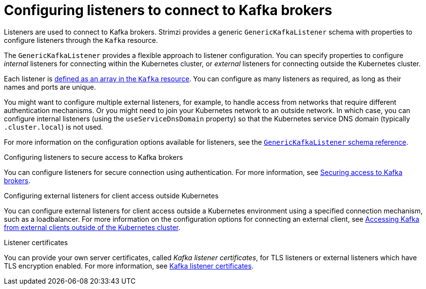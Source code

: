 // This module is included in:
//
// assembly-overview.adoc

[id="configuration-points-listeners-{context}"]
= Configuring listeners to connect to Kafka brokers

[role="_abstract"]
Listeners are used to connect to Kafka brokers.
Strimzi provides a generic `GenericKafkaListener` schema with properties to configure listeners through the `Kafka` resource.

The `GenericKafkaListener` provides a flexible approach to listener configuration.
You can specify properties to configure _internal_ listeners for connecting within the Kubernetes cluster, or _external_ listeners for connecting outside the Kubernetes cluster.

Each listener is xref:proc-config-kafka-{context}[defined as an array in the `Kafka` resource].
You can configure as many listeners as required, as long as their names and ports are unique.

You might want to configure multiple external listeners, for example, to handle access from networks that require different authentication mechanisms.
Or you might need to join your Kubernetes network to an outside network.
In which case, you can configure internal listeners (using the `useServiceDnsDomain` property) so that the Kubernetes service DNS domain (typically `.cluster.local`) is not used.

For more information on the configuration options available for listeners,
see the link:{BookURLUsing}#type-GenericKafkaListener-reference[`GenericKafkaListener` schema reference].

.Configuring listeners to secure access to Kafka brokers
You can configure listeners for secure connection using authentication.
For more information, see xref:assembly-securing-kafka-str[Securing access to Kafka brokers].

.Configuring external listeners for client access outside Kubernetes
You can configure external listeners for client access outside a Kubernetes environment using a specified connection mechanism, such as a loadbalancer.
For more information on the configuration options for connecting an external client, see xref:assembly-accessing-kafka-outside-cluster-str[Accessing Kafka from external clients outside of the Kubernetes cluster].

.Listener certificates
You can provide your own server certificates, called _Kafka listener certificates_, for TLS listeners or external listeners which have TLS encryption enabled.
For more information, see xref:kafka-listener-certificates-str[Kafka listener certificates].
